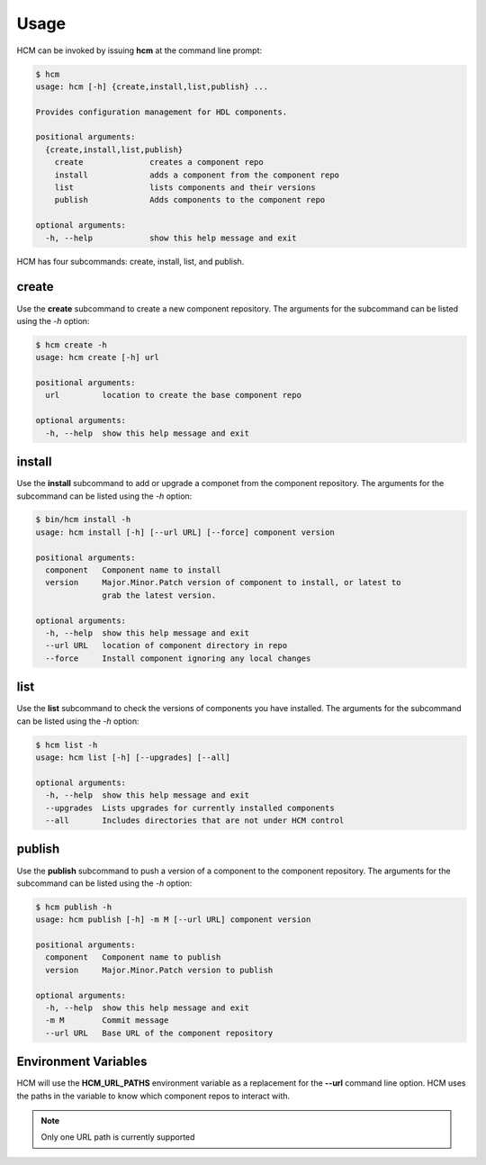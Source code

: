 Usage
=====

HCM can be invoked by issuing **hcm** at the command line prompt:

.. code-block:: bash

    $ hcm
    usage: hcm [-h] {create,install,list,publish} ...
    
    Provides configuration management for HDL components.
    
    positional arguments:
      {create,install,list,publish}
        create              creates a component repo
        install             adds a component from the component repo
        list                lists components and their versions
        publish             Adds components to the component repo
    
    optional arguments:
      -h, --help            show this help message and exit
    
HCM has four subcommands:  create, install, list, and publish.

create
------

Use the **create** subcommand to create a new component repository.
The arguments for the subcommand can be listed using the *-h* option:

.. code-block:: bash

    $ hcm create -h
    usage: hcm create [-h] url
    
    positional arguments:
      url         location to create the base component repo
    
    optional arguments:
      -h, --help  show this help message and exit

install
-------

Use the **install** subcommand to add or upgrade a componet from the component repository.
The arguments for the subcommand can be listed using the *-h* option:

.. code-block:: bash

    $ bin/hcm install -h
    usage: hcm install [-h] [--url URL] [--force] component version
    
    positional arguments:
      component   Component name to install
      version     Major.Minor.Patch version of component to install, or latest to
                  grab the latest version.
    
    optional arguments:
      -h, --help  show this help message and exit
      --url URL   location of component directory in repo
      --force     Install component ignoring any local changes

list
----

Use the **list** subcommand to check the versions of components you have installed.
The arguments for the subcommand can be listed using the *-h* option:

.. code-block:: bash

    $ hcm list -h
    usage: hcm list [-h] [--upgrades] [--all]
    
    optional arguments:
      -h, --help  show this help message and exit
      --upgrades  Lists upgrades for currently installed components
      --all       Includes directories that are not under HCM control

publish
-------

Use the **publish** subcommand to push a version of a component to the component repository.
The arguments for the subcommand can be listed using the *-h* option:

.. code-block:: bash

    $ hcm publish -h
    usage: hcm publish [-h] -m M [--url URL] component version
    
    positional arguments:
      component   Component name to publish
      version     Major.Minor.Patch version to publish
    
    optional arguments:
      -h, --help  show this help message and exit
      -m M        Commit message
      --url URL   Base URL of the component repository

Environment Variables
---------------------

HCM will use the **HCM_URL_PATHS** environment variable as a replacement for the **--url** command line option.
HCM uses the paths in the variable to know which component repos to interact with.

.. NOTE::  Only one URL path is currently supported
